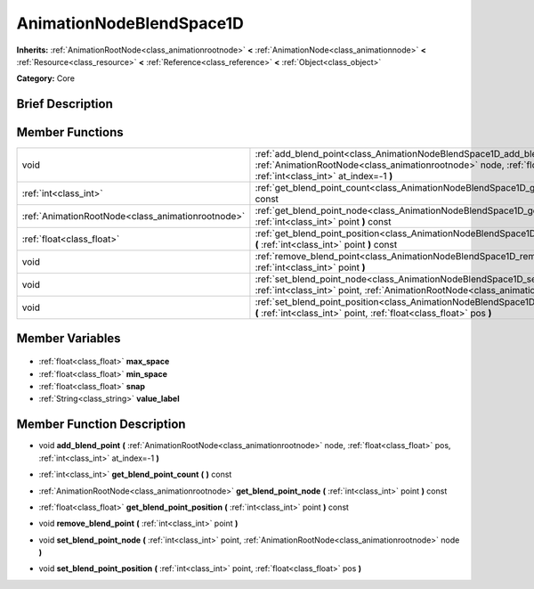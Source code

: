 .. Generated automatically by doc/tools/makerst.py in Godot's source tree.
.. DO NOT EDIT THIS FILE, but the AnimationNodeBlendSpace1D.xml source instead.
.. The source is found in doc/classes or modules/<name>/doc_classes.

.. _class_AnimationNodeBlendSpace1D:

AnimationNodeBlendSpace1D
=========================

**Inherits:** :ref:`AnimationRootNode<class_animationrootnode>` **<** :ref:`AnimationNode<class_animationnode>` **<** :ref:`Resource<class_resource>` **<** :ref:`Reference<class_reference>` **<** :ref:`Object<class_object>`

**Category:** Core

Brief Description
-----------------



Member Functions
----------------

+----------------------------------------------------+--------------------------------------------------------------------------------------------------------------------------------------------------------------------------------------------------------------+
| void                                               | :ref:`add_blend_point<class_AnimationNodeBlendSpace1D_add_blend_point>` **(** :ref:`AnimationRootNode<class_animationrootnode>` node, :ref:`float<class_float>` pos, :ref:`int<class_int>` at_index=-1 **)** |
+----------------------------------------------------+--------------------------------------------------------------------------------------------------------------------------------------------------------------------------------------------------------------+
| :ref:`int<class_int>`                              | :ref:`get_blend_point_count<class_AnimationNodeBlendSpace1D_get_blend_point_count>` **(** **)** const                                                                                                        |
+----------------------------------------------------+--------------------------------------------------------------------------------------------------------------------------------------------------------------------------------------------------------------+
| :ref:`AnimationRootNode<class_animationrootnode>`  | :ref:`get_blend_point_node<class_AnimationNodeBlendSpace1D_get_blend_point_node>` **(** :ref:`int<class_int>` point **)** const                                                                              |
+----------------------------------------------------+--------------------------------------------------------------------------------------------------------------------------------------------------------------------------------------------------------------+
| :ref:`float<class_float>`                          | :ref:`get_blend_point_position<class_AnimationNodeBlendSpace1D_get_blend_point_position>` **(** :ref:`int<class_int>` point **)** const                                                                      |
+----------------------------------------------------+--------------------------------------------------------------------------------------------------------------------------------------------------------------------------------------------------------------+
| void                                               | :ref:`remove_blend_point<class_AnimationNodeBlendSpace1D_remove_blend_point>` **(** :ref:`int<class_int>` point **)**                                                                                        |
+----------------------------------------------------+--------------------------------------------------------------------------------------------------------------------------------------------------------------------------------------------------------------+
| void                                               | :ref:`set_blend_point_node<class_AnimationNodeBlendSpace1D_set_blend_point_node>` **(** :ref:`int<class_int>` point, :ref:`AnimationRootNode<class_animationrootnode>` node **)**                            |
+----------------------------------------------------+--------------------------------------------------------------------------------------------------------------------------------------------------------------------------------------------------------------+
| void                                               | :ref:`set_blend_point_position<class_AnimationNodeBlendSpace1D_set_blend_point_position>` **(** :ref:`int<class_int>` point, :ref:`float<class_float>` pos **)**                                             |
+----------------------------------------------------+--------------------------------------------------------------------------------------------------------------------------------------------------------------------------------------------------------------+

Member Variables
----------------

  .. _class_AnimationNodeBlendSpace1D_max_space:

- :ref:`float<class_float>` **max_space**

  .. _class_AnimationNodeBlendSpace1D_min_space:

- :ref:`float<class_float>` **min_space**

  .. _class_AnimationNodeBlendSpace1D_snap:

- :ref:`float<class_float>` **snap**

  .. _class_AnimationNodeBlendSpace1D_value_label:

- :ref:`String<class_string>` **value_label**


Member Function Description
---------------------------

.. _class_AnimationNodeBlendSpace1D_add_blend_point:

- void **add_blend_point** **(** :ref:`AnimationRootNode<class_animationrootnode>` node, :ref:`float<class_float>` pos, :ref:`int<class_int>` at_index=-1 **)**

.. _class_AnimationNodeBlendSpace1D_get_blend_point_count:

- :ref:`int<class_int>` **get_blend_point_count** **(** **)** const

.. _class_AnimationNodeBlendSpace1D_get_blend_point_node:

- :ref:`AnimationRootNode<class_animationrootnode>` **get_blend_point_node** **(** :ref:`int<class_int>` point **)** const

.. _class_AnimationNodeBlendSpace1D_get_blend_point_position:

- :ref:`float<class_float>` **get_blend_point_position** **(** :ref:`int<class_int>` point **)** const

.. _class_AnimationNodeBlendSpace1D_remove_blend_point:

- void **remove_blend_point** **(** :ref:`int<class_int>` point **)**

.. _class_AnimationNodeBlendSpace1D_set_blend_point_node:

- void **set_blend_point_node** **(** :ref:`int<class_int>` point, :ref:`AnimationRootNode<class_animationrootnode>` node **)**

.. _class_AnimationNodeBlendSpace1D_set_blend_point_position:

- void **set_blend_point_position** **(** :ref:`int<class_int>` point, :ref:`float<class_float>` pos **)**


